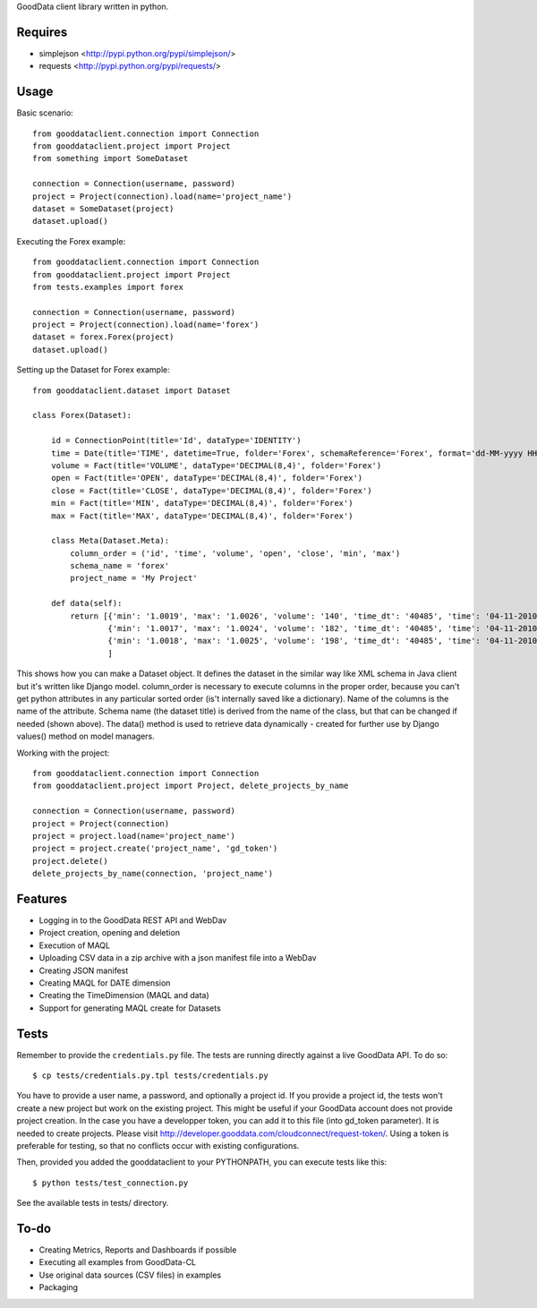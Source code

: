 GoodData client library written in python.

Requires
========
* simplejson <http://pypi.python.org/pypi/simplejson/>
* requests <http://pypi.python.org/pypi/requests/>

Usage
=====
Basic scenario::

	from gooddataclient.connection import Connection
	from gooddataclient.project import Project
	from something import SomeDataset

	connection = Connection(username, password)
	project = Project(connection).load(name='project_name')
	dataset = SomeDataset(project)
	dataset.upload()

Executing the Forex example::

	from gooddataclient.connection import Connection
	from gooddataclient.project import Project
	from tests.examples import forex

	connection = Connection(username, password)
	project = Project(connection).load(name='forex')
	dataset = forex.Forex(project)
	dataset.upload()

Setting up the Dataset for Forex example::

	from gooddataclient.dataset import Dataset

	class Forex(Dataset):
	
	    id = ConnectionPoint(title='Id', dataType='IDENTITY')
	    time = Date(title='TIME', datetime=True, folder='Forex', schemaReference='Forex', format='dd-MM-yyyy HH:mm:ss')
	    volume = Fact(title='VOLUME', dataType='DECIMAL(8,4)', folder='Forex')
	    open = Fact(title='OPEN', dataType='DECIMAL(8,4)', folder='Forex')
	    close = Fact(title='CLOSE', dataType='DECIMAL(8,4)', folder='Forex')
	    min = Fact(title='MIN', dataType='DECIMAL(8,4)', folder='Forex')
	    max = Fact(title='MAX', dataType='DECIMAL(8,4)', folder='Forex')
	
	    class Meta(Dataset.Meta):
	        column_order = ('id', 'time', 'volume', 'open', 'close', 'min', 'max')
	        schema_name = 'forex'
	        project_name = 'My Project'
	
	    def data(self):
	        return [{'min': '1.0019', 'max': '1.0026', 'volume': '140', 'time_dt': '40485', 'time': '04-11-2010 00:48:01', 'time_tm': '2881', 'close': '1.0022', 'tm_time_id': '2881', 'open': '1.0023', 'id': 'a4aea808c4d9fc2a11771e7087177546'},
	                {'min': '1.0017', 'max': '1.0024', 'volume': '182', 'time_dt': '40485', 'time': '04-11-2010 00:49:01', 'time_tm': '2941', 'close': '1.0022', 'tm_time_id': '2941', 'open': '1.0024', 'id': 'f610d2a7e98bf4a2d1d40f3ba391effb'},
	                {'min': '1.0018', 'max': '1.0025', 'volume': '198', 'time_dt': '40485', 'time': '04-11-2010 00:50:01', 'time_tm': '3001', 'close': '1.0023', 'tm_time_id': '3001', 'open': '1.0022', 'id': 'a0c81959893ee94b19b8183a638e0ce6'}
	                ]

This shows how you can make a Dataset object. It defines the dataset in the 
similar way like XML schema in Java client but it's written like Django model. 
column_order is necessary to execute columns in the proper order, because you 
can't get python attributes in any particular sorted order (is't internally 
saved like a dictionary). Name of the columns is the name of the attribute. 
Schema name (the dataset title) is derived from the name of the class, but that can be 
changed if needed (shown above). The data() method is used to retrieve data 
dynamically - created for further use by Django values() method on model managers.  

Working with the project::

	from gooddataclient.connection import Connection
	from gooddataclient.project import Project, delete_projects_by_name

	connection = Connection(username, password)
	project = Project(connection)
	project = project.load(name='project_name')
	project = project.create('project_name', 'gd_token')
	project.delete()
	delete_projects_by_name(connection, 'project_name')

Features
========
* Logging in to the GoodData REST API and WebDav 
* Project creation, opening and deletion
* Execution of MAQL
* Uploading CSV data in a zip archive with a json manifest file into a WebDav
* Creating JSON manifest
* Creating MAQL for DATE dimension
* Creating the TimeDimension (MAQL and data)
* Support for generating MAQL create for Datasets

Tests
=====
Remember to provide the ``credentials.py`` file. 
The tests are running directly against a live GoodData API. To do so::

        $ cp tests/credentials.py.tpl tests/credentials.py

You have to provide a user name, a password, and optionally a project id. If you provide
a project id, the tests won't create a new project but work on the existing project. This might
be useful if your GoodData account does not provide project creation. In the case you have a developper
token, you can add it to this file (into gd_token parameter). It is needed to create projects. Please
visit http://developer.gooddata.com/cloudconnect/request-token/. Using a token is preferable for testing,
so that no conflicts occur with existing configurations.

Then, provided you added the gooddataclient to your PYTHONPATH, you can execute tests like this::

        $ python tests/test_connection.py

See the available tests in tests/ directory.

To-do
=====
* Creating Metrics, Reports and Dashboards if possible 
* Executing all examples from GoodData-CL
* Use original data sources (CSV files) in examples
* Packaging
